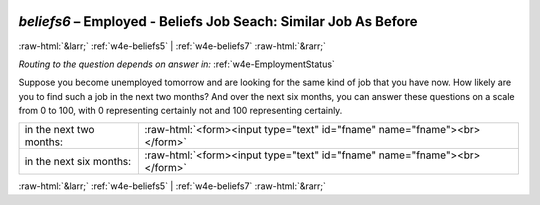 .. _w4e-beliefs6: 

 
 .. role:: raw-html(raw) 
        :format: html 
 
`beliefs6` – Employed - Beliefs Job Seach: Similar Job As Before
=========================================================================== 


:raw-html:`&larr;` :ref:`w4e-beliefs5` | :ref:`w4e-beliefs7` :raw-html:`&rarr;` 
 
*Routing to the question depends on answer in:* :ref:`w4e-EmploymentStatus` 

Suppose you become unemployed tomorrow and are looking for the same kind of job that you have now. How likely are you to find such a job in the next two months? And over the next six months, you can answer these questions on a scale from 0 to 100, with 0 representing certainly not and 100 representing certainly.
 
.. csv-table:: 
   :delim: | 
 
           in the next two months: | :raw-html:`<form><input type="text" id="fname" name="fname"><br></form>` 
           in the next six months: | :raw-html:`<form><input type="text" id="fname" name="fname"><br></form>` 

.. image:: ../_screenshots/w4-beliefs6.png 


:raw-html:`&larr;` :ref:`w4e-beliefs5` | :ref:`w4e-beliefs7` :raw-html:`&rarr;` 
 
